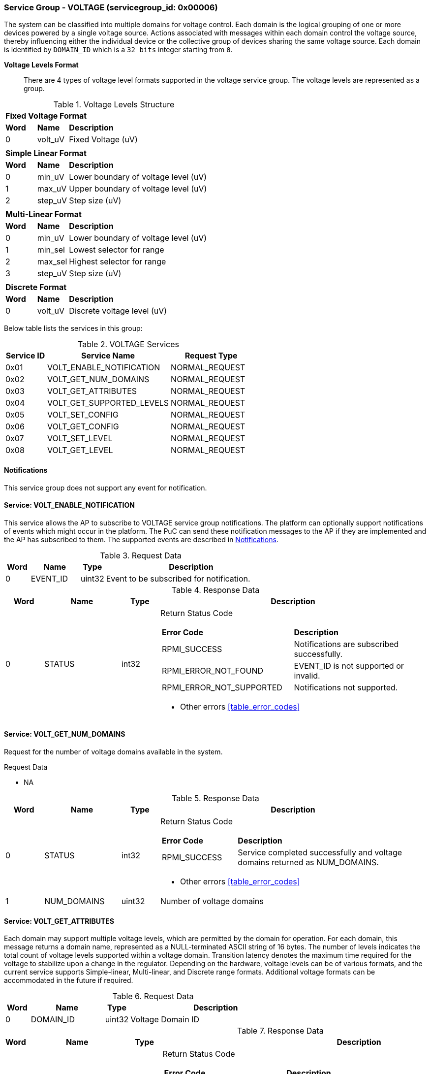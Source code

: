 :path: src/
:imagesdir: ../images

ifdef::rootpath[]
:imagesdir: {rootpath}{path}{imagesdir}
endif::rootpath[]

ifndef::rootpath[]
:rootpath: ./../
endif::rootpath[]

===  Service Group - *VOLTAGE* (servicegroup_id: 0x00006)
The system can be classified into multiple domains for voltage control.
Each domain is the logical grouping of one or more devices powered by a single
voltage source. Actions associated with messages within each domain control the
voltage source, thereby influencing either the individual device or the collective
group of devices sharing the same voltage source.
Each domain is identified by `DOMAIN_ID` which is a `32 bits` integer starting from `0`.

*Voltage Levels Format*::
There are 4 types of voltage level formats supported in the voltage service
group. The voltage levels are represented as a group.
[#table_voltage_level]
.Voltage Levels Structure
[cols="1,1,5" width=100%, align="center"]
|===
3+| *Fixed Voltage Format*
| *Word*	| *Name*	| *Description*
| 0		| volt_uV	| Fixed Voltage (uV)
3+|
3+| *Simple Linear Format*
| *Word*	| *Name*	| *Description*
| 0		| min_uV	| Lower boundary of voltage level (uV)
| 1		| max_uV	| Upper boundary of voltage level (uV)
| 2		| step_uV	| Step size (uV)
3+|
3+| *Multi-Linear Format*
| *Word*	| *Name*	| *Description*
| 0		| min_uV	| Lower boundary of voltage level (uV)
| 1		| min_sel	| Lowest selector for range
| 2		| max_sel	| Highest selector for range
| 3		| step_uV	| Step size (uV)
3+|
3+| *Discrete Format*
| *Word*	| *Name*	| *Description*
| 0		| volt_uV	| Discrete voltage level (uV)
|===

Below table lists the services in this group:
[#table_voltage_services]
.VOLTAGE Services
[cols="1, 3, 2", width=100%, align="center", options="header"]
|===
| Service ID	| Service Name 			| Request Type
| 0x01		| VOLT_ENABLE_NOTIFICATION	| NORMAL_REQUEST
| 0x02		| VOLT_GET_NUM_DOMAINS		| NORMAL_REQUEST
| 0x03		| VOLT_GET_ATTRIBUTES		| NORMAL_REQUEST
| 0x04		| VOLT_GET_SUPPORTED_LEVELS	| NORMAL_REQUEST
| 0x05		| VOLT_SET_CONFIG		| NORMAL_REQUEST
| 0x06		| VOLT_GET_CONFIG		| NORMAL_REQUEST
| 0x07		| VOLT_SET_LEVEL		| NORMAL_REQUEST
| 0x08		| VOLT_GET_LEVEL		| NORMAL_REQUEST
|===

[#voltage-notifications]
==== Notifications
This service group does not support any event for notification.

==== Service: *VOLT_ENABLE_NOTIFICATION*
This service allows the AP to subscribe to VOLTAGE service group notifications.
The platform can optionally support notifications of events which might occur
in the platform. The PuC can send these notification messages to the AP if
they are implemented and the AP has subscribed to them. The supported events
are described in <<voltage-notifications>>.


[#table_voltage_ennotification_request_data]
.Request Data
[cols="1, 2, 1, 7", width=100%, align="center", options="header"]
|===
| Word	| Name 		| Type		| Description
| 0	| EVENT_ID	| uint32	| Event to be subscribed for
notification.
|===

[#table_voltage_ennotification_response_data]
.Response Data
[cols="1, 2, 1, 7a", width=100%, align="center", options="header"]
|===
| Word	| Name 		| Type		| Description
| 0	| STATUS	| int32		| Return Status Code
[cols="5,5"]
!===
! *Error Code* 	!  *Description*
! RPMI_SUCCESS	! Notifications are subscribed successfully.
! RPMI_ERROR_NOT_FOUND ! EVENT_ID is not supported or invalid.
! RPMI_ERROR_NOT_SUPPORTED ! Notifications not supported.
!===
- Other errors <<table_error_codes>>
|===

==== Service: *VOLT_GET_NUM_DOMAINS*
Request for the number of voltage domains available in the system.

[#table_voltage_getnumdomains_request_data]
.Request Data
- NA

[#table_voltage_getnumdomains_response_data]
.Response Data
[cols="1, 2, 1, 7a", width=100%, align="center", options="header"]
|===
| Word	| Name 		| Type		| Description
| 0	| STATUS	| int32		| Return Status Code
[cols="2,5"]
!===
! *Error Code* 	!  *Description*
! RPMI_SUCCESS	! Service completed successfully and voltage domains returned
as NUM_DOMAINS.
!===
- Other errors <<table_error_codes>>
| 1	|	NUM_DOMAINS 	| uint32 	| Number of voltage domains
|===

==== Service: *VOLT_GET_ATTRIBUTES*
Each domain may support multiple voltage levels, which are permitted by the domain
for operation. For each domain, this message returns a domain name, represented as
a NULL-terminated ASCII string of 16 bytes. The number of levels indicates the total
count of voltage levels supported within a voltage domain. Transition latency
denotes the maximum time required for the voltage to stabilize upon a change in
the regulator. Depending on the hardware, voltage levels can be of various formats,
and the current service supports Simple-linear, Multi-linear, and Discrete range
formats. Additional voltage formats can be accommodated in the future if required.

[#table_voltage_getdomainattrs_request_data]
.Request Data
[cols="1, 3, 1, 7", width=100%, align="center", options="header"]
|===
| Word	| Name 		| Type		| Description
| 0	| DOMAIN_ID	| uint32	| Voltage Domain ID
|===

[#table_voltage_getdomainattrs_response_data]
.Response Data
[cols="1, 3, 1, 7a", width=100%, align="center", options="header"]
|===
| Word	| Name 		| Type		| Description
| 0	| STATUS	| int32		| Return Status Code
[cols="5,5"]
!===
! *Error Code* 	!  *Description*
! RPMI_SUCCESS	! Service completed successfully.
! RPMI_ERROR_NOT_FOUND ! Voltage DOMAIN_ID not found
!===
- Other errors <<table_error_codes>>
| 1	| FLAGS		| uint32	|
[cols="2,5a"]
!===
! *Bits* 	!  *Description*
! [31:29]	! VOLTAGE_FORMAT (Refer to <<table_voltage_level>>)
----
0b000: Fixed voltage
0b001: Simple-linear.
0b010: Multi-linear.
0b011: Discrete range.
0b100 - 0b111: Reserved.
----
! [28:1]	! _Reserved_
! [0]		! ALWAYS_ON

	0b0: Voltage domain can be enabled/disabled.
	0b1: Voltage domain is always-on, voltage value can be changed in the supported voltage range.
!===
| 2	|NUM_LEVELS	 | uint32	| Number of voltage levels (number of arrays)
supported by the domain. Get the voltage levels with VOLT_GET_SUPPORTED_LEVELS.
[cols="2,5a"]
!===
! *Value* 	!  *Description*
! 1		! Fixed voltage format only
! N		! Simple-linear, Multi-linear and Discrete
!===
| 3	| TRANSITION_LATENCY	| uint32	| Transition latency, in microsecond (us).
| 4:7	| VOLTAGE_DOMAIN_NAME	| uint8[16]	| Voltage domain name, a NULL-terminated ASCII string up to 16-bytes.
|===

==== Service: *VOLT_GET_SUPPORTED_LEVELS*
Each domain may support multiple voltage levels which are allowed by the domain
to operate.
Depending on the hardware, the voltage levels can be either discrete or stepwise range.
In a discrete voltage range, the voltages will be arranged in sequence, starting
from the lowest voltage value at the lowest index and increasing sequentially to
higher voltage levels. The number of voltage levels returned depends on the
format of the voltage level.

The total number of words required to represent the voltage levels in one message
cannot exceed the total words available in one message DATA field. If the number
of levels exceeds this limit, the PuC will return the maximum number of levels
that can be accommodated in one message and adjust the REMAINING field accordingly.
When the REMAINING field is not zero, the AP must make subsequent service calls
with the appropriate VOLTAGE_LEVEL_INDEX set to retrieve the remaining voltage
levels. It is possible that multiple service calls may be necessary to retrieve
all the voltage levels.

[#table_voltage_getdomainlevels_request_data]
.Request Data
[cols="1, 3, 1, 7", width=100%, align="center", options="header"]
|===
| Word	| Name 		| Type		| Description
| 0	| DOMAIN_ID	| uint32	| Voltage Domain ID
| 1	| VOLTAGE_LEVEL_INDEX | uint32	| Voltage level index
|===

[#table_voltage_getdomainlevels_response_data]
.Response Data
[cols="1, 3, 1, 7a", width=100%, align="center", options="header"]
|===
| Word	| Name 		| Type		| Description
| 0	| STATUS	| int32		| Return Status Code
[cols="7,5"]
!===
! *Error Code* 	!  *Description*
! RPMI_SUCCESS	! Service completed successfully and voltage levels returned.
! RPMI_ERROR_NOT_FOUND ! Voltage DOMAIN_ID not found.
! RPMI_ERROR_INVALID_PARAMETER	! VOLTAGE_LEVEL_INDEX is not valid
!===
- Other errors <<table_error_codes>>
| 1	| FLAGS			| uint32 | _Reserved_ and must be `0`.
| 2	| REMAINING		| uint32 | Remaining number of voltage levels (number of arrays).
| 3	| RETURNED		| uint32 | Number of voltage levels (number of arrays) returned in this request.
| 4	| VOLTAGE_LEVEL[N]	| struct | Voltage level. (<<table_voltage_level>>)
|===

==== Service: *VOLT_SET_CONFIG*
Set voltage config message enable or disable any voltage domain. Enabling the voltage
means applying the domain with the voltage level to operate normally. The AP can
enable the voltage to any domain without knowing the actual voltage levels.
Disabling the voltage level means disabling the voltage supply to the domain.

CONFIG field encodes these discrete settings which do not require AP to know
the voltage level
[#table_voltage_setdomainconfig_request_data]
.Request Data
[cols="1, 2, 1, 7a", width=100%, align="center", options="header"]
|===
| Word	| Name 		| Type		| Description
| 0	| DOMAIN_ID	| uint32	| Voltage Domain ID
| 1	| CONFIG	| uint32	| Voltage domain config
[cols="2,5a"]
!===
! *Bits* 	!  *Description*
! [31:1]	! _Reserved_
! [0]		!

	0b0: Disable voltage for domain
	0b1: Enable voltage for domain
!===
|===

[#table_voltage_setdomainconfig_response_data]
.Response Data
[cols="1, 2, 1, 7a", width=100%, align="center", options="header"]
|===
| Word	| Name 		| Type		| Description
| 0	| STATUS	| int32		| Return Status Code
[cols="6,5"]
!===
! *Error Code* 	!  *Description*
! RPMI_SUCCESS	! Service completed successfully.
! RPMI_ERROR_NOT_FOUND ! Voltage DOMAIN_ID not found.
! RPMI_ERROR_INVALID_PARAMETER	! Voltage config is not supported by the
specified voltage domain.
!===
- Other errors <<table_error_codes>>
|===

==== Service: *VOLT_GET_CONFIG*
Get voltage config message request for the configuration of the voltage domain
currently set.
[#table_voltage_getdomainconfig_request_data]
.Request Data
[cols="1, 2, 1, 7a", width=100%, align="center", options="header"]
|===
| Word	| Name 		| Type		| Description
| 0	| DOMAIN_ID	| uint32	| Voltage Domain ID
|===

[#table_voltage_getdomainconfig_response_data]
.Response Data
[cols="1, 2, 1, 7a", width=100%, align="center", options="header"]
|===
| Word	| Name 		| Type		| Description
| 0	| STATUS	| int32		| Return Status Code
[cols="5,5"]
!===
! *Error Code* 	!  *Description*
! RPMI_SUCCESS	! Service completed successfully.
! RPMI_ERROR_NOT_FOUND ! Voltage DOMAIN_ID not found.
!===
- Other errors <<table_error_codes>>
| 1	| CONFIG	| uint32	| Voltage domain config
[cols="2,5a"]
!===
! *Value* 	!  *Description*
! 0x0		! Disabled
! 0x1		! Enabled
!===
|===


==== Service: *VOLT_SET_LEVEL*
Set the voltage level in microvolts (uV) of a voltage domain.

[#table_voltage_setdomainlevel_request_data]
.Request Data
[cols="1, 2, 1, 7a", width=100%, align="center", options="header"]
|===
| Word	| Name 		| Type		| Description
| 0	| DOMAIN_ID	| uint32	| Voltage Domain ID
| 1	| VOLTAGE_LEVEL	| int32		| Voltage level, in microvolts (uV).
|===

[#table_voltage_setdomainlevel_response_data]
.Response Data
[cols="1, 2, 1, 7a", width=100%, align="center", options="header"]
|===
| Word	| Name 		| Type		| Description
| 0	| STATUS	| int32		| Return Status Code
[cols="6,5"]
!===
! *Error Code* 	!  *Description*
! RPMI_SUCCESS	! Service completed successfully.
! RPMI_ERROR_NOT_FOUND ! Voltage DOMAIN_ID not found.
! RPMI_ERROR_INVALID_PARAMETER	! Voltage level is not supported by specified
voltage domain.
!===
- Other errors <<table_error_codes>>
|===


==== Service: *VOLT_GET_LEVEL*
Get the current voltage level in microvolts (uV) of a voltage domain.

[#table_voltage_getdomainlevel_request_data]
.Request Data
[cols="1, 2, 1, 7a", width=100%, align="center", options="header"]
|===
| Word	| Name 		| Type		| Description
| 0	| DOMAIN_ID	| uint32	| Voltage Domain ID
|===

[#table_voltage_getdomainlevel_response_data]
.Response Data
[cols="1, 2, 1, 7a", width=100%, align="center", options="header"]
|===
| Word	| Name 		| Type		| Description
| 0	| STATUS	| int32		| Return Status Code
[cols="5,5"]
!===
! *Error Code* 	!  *Description*
! RPMI_SUCCESS	! Service completed successfully.
! RPMI_ERROR_NOT_FOUND ! Voltage DOMAIN_ID not found.
!===
- Other errors <<table_error_codes>>
| 1	| VOLTAGE_LEVEL	| int32	| Voltage level, in microvolts (uV).
|===
